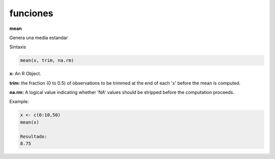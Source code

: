 funciones
===================

**mean**

Genera una media estandar

Sintaxis

.. code:: R

    mean(x, trim, na.rm)

**x:** An R Object.

**trim:** the fraction (0 to 0.5) of observations to be trimmed at the end of each 'x' before the mean is computed.

**na.rm:** A logical value indicating whether 'NA' values should be stripped before the computation proceeds.

Example:

.. code:: R

    x <- c(0:10,50)
    mean(x)

    Resultado:
    8.75